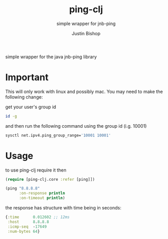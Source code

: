#+TITLE:     ping-clj
#+SUBTITLE:  simple wrapper for jnb-ping
#+AUTHOR:    Justin Bishop
#+KEYWORDS:  ping, clojure, native
#+LANGUAGE:  en

simple wrapper for the java jnb-ping library

* Important

This will only work with linux and possibly mac. You may need to make the
following change:

get your user's group id

#+BEGIN_SRC sh :results output
  id -g
#+END_SRC

and then run the following command using the group id (i.g. 10001)

#+BEGIN_SRC sh :results output
  sysctl net.ipv4.ping_group_range='10001 10001'
#+END_SRC

* Usage

to use ping-clj require it then

#+BEGIN_SRC clojure
  (require [ping-clj.core :refer [ping]])

  (ping "8.8.8.8"
        :on-response println
        :on-timeout println)
#+END_SRC

the response has structure with time being in seconds:

#+BEGIN_SRC clojure
  {:time      0.012602 ;; 12ms
   :host      8.8.8.8
   :icmp-seq  -17649
   :num-bytes 64}
#+END_SRC
